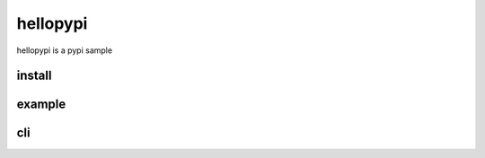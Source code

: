 =========
hellopypi
=========

hellopypi is a pypi sample

-------
install
-------

.. code-block:: text
    ❯ pip install hellopypi


-------
example
-------

.. code-block:: python
    >>> from hellopypi import Hello
    >>> hello = Hello("hoge")
    >>> hello.get()
    'Hello, hoge!'


---
cli
---

.. code-block:: text
    ❯ hellopypi -n hoge
    Hello, hoge!
